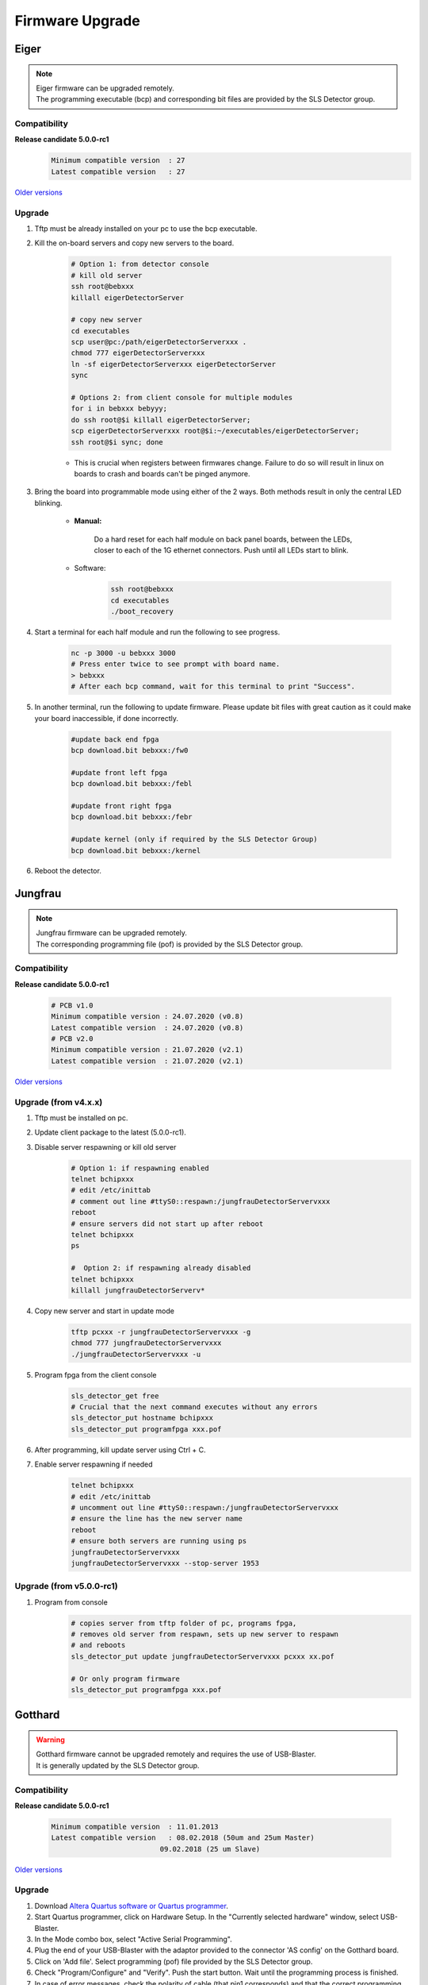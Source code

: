 Firmware Upgrade
=================



Eiger
-------------
.. note ::
    | Eiger firmware can be upgraded remotely.
    | The programming executable (bcp) and corresponding bit files are provided by the SLS Detector group.


Compatibility 
^^^^^^^^^^^^^

**Release candidate 5.0.0-rc1**
    .. code-block:: bash

        Minimum compatible version  : 27
        Latest compatible version   : 27  
    
`Older versions <https://www.psi.ch/en/detectors/latest-installation>`_


Upgrade
^^^^^^^^
#. Tftp must be already installed on your pc to use the bcp executable.

#. Kill the on-board servers and copy new servers to the board. 

    .. code-block:: bash

        # Option 1: from detector console
        # kill old server
        ssh root@bebxxx
        killall eigerDetectorServer

        # copy new server
        cd executables
        scp user@pc:/path/eigerDetectorServerxxx .
        chmod 777 eigerDetectorServerxxx
        ln -sf eigerDetectorServerxxx eigerDetectorServer
        sync

        # Options 2: from client console for multiple modules
        for i in bebxxx bebyyy;
        do ssh root@$i killall eigerDetectorServer;
        scp eigerDetectorServerxxx root@$i:~/executables/eigerDetectorServer;
        ssh root@$i sync; done


    * This is crucial when registers between firmwares change. Failure to do so will result in linux on boards to crash and boards can't be pinged anymore.

#. Bring the board into programmable mode using either of the 2 ways. Both methods result in only the central LED blinking.
    
    * **Manual:**
    
        Do a hard reset for each half module on back panel boards, between the LEDs, closer to each of the 1G ethernet connectors. Push until all LEDs start to blink.
    
    * Software:  
        .. code-block:: bash

            ssh root@bebxxx
            cd executables
            ./boot_recovery

#. Start a terminal for each half module and run the following to see progress.

    .. code-block:: bash
    
    	nc -p 3000 -u bebxxx 3000
        # Press enter twice to see prompt with board name.
        > bebxxx
        # After each bcp command, wait for this terminal to print "Success".


#. In another terminal, run the following to update firmware. Please update bit files with great caution as it could make your board inaccessible, if done incorrectly.

    .. code-block:: bash
    
        #update back end fpga
        bcp download.bit bebxxx:/fw0

        #update front left fpga
        bcp download.bit bebxxx:/febl

        #update front right fpga
        bcp download.bit bebxxx:/febr

        #update kernel (only if required by the SLS Detector Group)
        bcp download.bit bebxxx:/kernel

#. Reboot the detector.

Jungfrau
-------------
.. note ::
    | Jungfrau firmware can be upgraded remotely.
    | The corresponding programming file (pof) is provided by the SLS Detector group.


Compatibility 
^^^^^^^^^^^^^

**Release candidate 5.0.0-rc1**

    .. code-block:: bash

        # PCB v1.0
        Minimum compatible version : 24.07.2020 (v0.8)
        Latest compatible version  : 24.07.2020 (v0.8)
        # PCB v2.0
        Minimum compatible version : 21.07.2020 (v2.1)
        Latest compatible version  : 21.07.2020 (v2.1) 
    
`Older versions <https://www.psi.ch/en/detectors/latest-installation>`_


Upgrade (from v4.x.x)
^^^^^^^^^^^^^^^^^^^^
#. Tftp must be installed on pc.

#. Update client package to the latest (5.0.0-rc1).

#. Disable server respawning or kill old server
    .. code-block:: bash

        # Option 1: if respawning enabled
        telnet bchipxxx
        # edit /etc/inittab
        # comment out line #ttyS0::respawn:/jungfrauDetectorServervxxx
        reboot
        # ensure servers did not start up after reboot
        telnet bchipxxx
        ps

        #  Option 2: if respawning already disabled
        telnet bchipxxx
        killall jungfrauDetectorServerv*

#. Copy new server and start in update mode
    .. code-block:: bash

        tftp pcxxx -r jungfrauDetectorServervxxx -g
        chmod 777 jungfrauDetectorServervxxx
        ./jungfrauDetectorServervxxx -u

#. Program fpga from the client console
    .. code-block:: bash

        sls_detector_get free
        # Crucial that the next command executes without any errors
        sls_detector_put hostname bchipxxx
        sls_detector_put programfpga xxx.pof

#. After programming, kill update server using Ctrl + C.

#. Enable server respawning if needed
    .. code-block:: bash

        telnet bchipxxx
        # edit /etc/inittab
        # uncomment out line #ttyS0::respawn:/jungfrauDetectorServervxxx
        # ensure the line has the new server name
        reboot
        # ensure both servers are running using ps
        jungfrauDetectorServervxxx
        jungfrauDetectorServervxxx --stop-server 1953


Upgrade (from v5.0.0-rc1)
^^^^^^^^^^^^^^^^^^^^^^^^

#. Program from console
    .. code-block:: bash

        # copies server from tftp folder of pc, programs fpga,
        # removes old server from respawn, sets up new server to respawn
        # and reboots
        sls_detector_put update jungfrauDetectorServervxxx pcxxx xx.pof

        # Or only program firmware
        sls_detector_put programfpga xxx.pof


Gotthard
---------

.. warning ::
    | Gotthard firmware cannot be upgraded remotely and requires the use of USB-Blaster.
    | It is generally updated by the SLS Detector group.


Compatibility 
^^^^^^^^^^^^^

**Release candidate 5.0.0-rc1**

    .. code-block:: bash

        Minimum compatible version  : 11.01.2013
        Latest compatible version   : 08.02.2018 (50um and 25um Master)
                                  09.02.2018 (25 um Slave)  
    
`Older versions <https://www.psi.ch/en/detectors/latest-installation>`_


Upgrade
^^^^^^^^

#. Download `Altera Quartus software or Quartus programmer <https://fpgasoftware.intel.com/20.1/?edition=standard&platform=linux&product=qprogrammer#tabs-4>`_.
   

#. Start Quartus programmer, click on Hardware Setup. In the "Currently selected hardware" window, select USB-Blaster.

#. In the Mode combo box, select "Active Serial Programming".

#. Plug the end of your USB-Blaster with the adaptor provided to the connector 'AS config' on the Gotthard board.

#. Click on 'Add file'. Select programming (pof) file provided by the SLS Detector group.

#. Check "Program/Configure" and "Verify". Push the start button. Wait until the programming process is finished.

#. In case of error messages, check the polarity of cable (that pin1 corresponds) and that the correct programming connector is selected.

#. Reboot the detector.


Mythen3
-------
.. note ::
    | Mythen3 firmware can be upgraded remotely.
    | The corresponding programming file (rbf) is provided by the SLS Detector group.


Compatibility 
^^^^^^^^^^^^^

**Release candidate 5.0.0-rc1**

    .. code-block:: bash

        Minimum compatible version : 25.09.2020
        Latest compatible version  : 25.09.2020
    

Upgrade (from v5.0.0-rc1)
^^^^^^^^^^^^^^^^^^^^^^^^

#. Program from console
    .. code-block:: bash

        # copies server from tftp folder of pc, programs fpga,
        # and reboots (new server not respawned currently)
        sls_detector_put update mythen3DetectorServervxxx pcxxx xxx.rbf

        # Or only program firmware
        sls_detector_put programfpga xxx.rbf



Gotthard2
----------
.. note ::
    | Gotthard2 firmware can be upgraded remotely.
    | The corresponding programming file (rbf) is provided by the SLS Detector group.


Compatibility 
^^^^^^^^^^^^^

**Release candidate 5.0.0-rc1**

    .. code-block:: bash

        Minimum compatible version : 25.09.2020
        Latest compatible version  : 25.09.2020
    

Upgrade (from v5.0.0-rc1)
^^^^^^^^^^^^^^^^^^^^^^^^

#. Program from console
    .. code-block:: bash

        # copies server from tftp folder of pc, programs fpga,
        # and reboots (new server not respawned currently)
        sls_detector_put update gotthard2DetectorServervxxx pcxxx xxx.rbf

        # Or only program firmware
        sls_detector_put programfpga xxx.rbf



Moench
------
.. note ::
    | Moench firmware can be upgraded remotely.
    | The corresponding programming file (pof) is provided by the SLS Detector group.


Compatibility 
^^^^^^^^^^^^^

**Release candidate 5.0.0-rc1**

    .. code-block:: bash

        Minimum compatible version : 02.03.2020
        Latest compatible version  : 02.03.2020 
    

Upgrade (from v5.0.0-rc1)
^^^^^^^^^^^^^^^^^^^^^^^^

#. Program from console
    .. code-block:: bash

        # copies server from tftp folder of pc, programs fpga,
        # removes old server from respawn, sets up new server to respawn
        # and reboots
        sls_detector_put update moenchDetectorServervxxx pcxxx xx.pof

        # Or only program firmware
        sls_detector_put programfpga xxx.pof

Ctb
---
.. note ::
    | Ctb firmware can be upgraded remotely.
    | The corresponding programming file (pof) is provided by the SLS Detector group.


Compatibility 
^^^^^^^^^^^^^

**Release candidate 5.0.0-rc1**

    .. code-block:: bash

        Minimum compatible version : 27.11.2019
        Latest compatible version  : 27.11.2019
    

Upgrade (from v5.0.0-rc1)
^^^^^^^^^^^^^^^^^^^^^^^^

#. Program from console
    .. code-block:: bash

        # copies server from tftp folder of pc, programs fpga,
        # removes old server from respawn, sets up new server to respawn
        # and reboots
        sls_detector_put update ctbDetectorServervxxx pcxxx xx.pof

        # Or only program firmware
        sls_detector_put programfpga xxx.pof